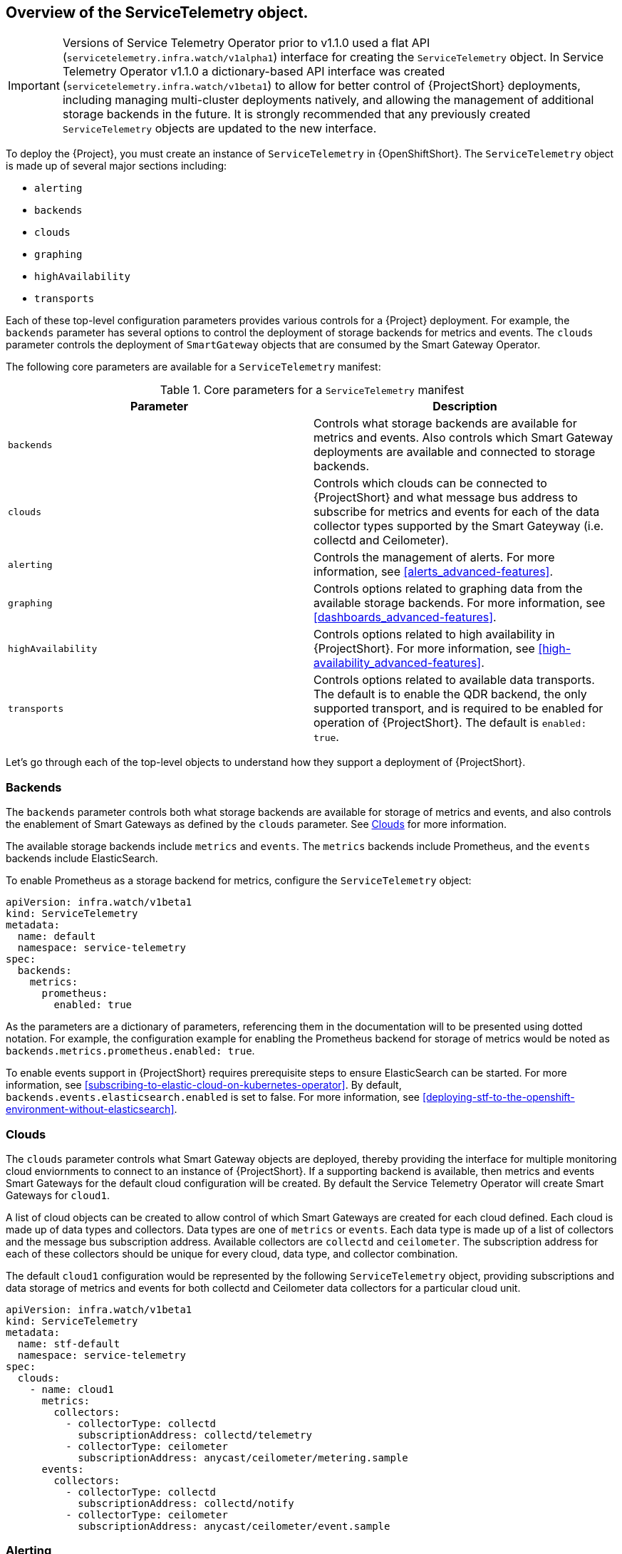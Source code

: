 // Module included in the following assemblies:
//
// <List assemblies here, each on a new line>

// This module can be included from assemblies using the following include statement:
// include::<path>/con_overview-of-the-servicetelemetry-object.adoc[leveloffset=+1]

// The file name and the ID are based on the module title. For example:
// * file name: con_my-concept-module-a.adoc
// * ID: [id='con_my-concept-module-a_{context}']
// * Title: = My concept module A
//
// The ID is used as an anchor for linking to the module. Avoid changing
// it after the module has been published to ensure existing links are not
// broken.
//
// The `context` attribute enables module reuse. Every module's ID includes
// {context}, which ensures that the module has a unique ID even if it is
// reused multiple times in a guide.
//
// In the title, include nouns that are used in the body text. This helps
// readers and search engines find information quickly.
// Do not start the title with a verb. See also _Wording of headings_
// in _The IBM Style Guide_.
[id="overview-of-the-servicetelemetry-object"]
== Overview of the ServiceTelemetry object.

IMPORTANT: Versions of Service Telemetry Operator prior to v1.1.0 used a flat API (`servicetelemetry.infra.watch/v1alpha1`) interface for creating the `ServiceTelemetry` object.
In Service Telemetry Operator v1.1.0 a dictionary-based API interface was created (`servicetelemetry.infra.watch/v1beta1`) to allow for better control of {ProjectShort} deployments, including managing multi-cluster deployments natively, and allowing the management of additional storage backends in the future. It is strongly recommended that any previously created `ServiceTelemetry` objects are updated to the new interface.

To deploy the {Project}, you must create an instance of `ServiceTelemetry` in {OpenShiftShort}. The `ServiceTelemetry` object is made up of several major sections including:

* `alerting`
* `backends`
* `clouds`
* `graphing`
* `highAvailability`
* `transports`

Each of these top-level configuration parameters provides various controls for a {Project} deployment. For example, the `backends` parameter has several options to control the deployment of storage backends for metrics and events. The `clouds` parameter controls the deployment of `SmartGateway` objects that are consumed by the Smart Gateway Operator.

The following core parameters are available for a `ServiceTelemetry` manifest:

[[table-core-manifest-parameters]]
.Core parameters for a `ServiceTelemetry` manifest
|===
| Parameter | Description

| `backends` | Controls what storage backends are available for metrics and events. Also controls which Smart Gateway deployments are available and connected to storage backends.

| `clouds` | Controls which clouds can be connected to {ProjectShort} and what message bus address to subscribe for metrics and events for each of the data collector types supported by the Smart Gateyway (i.e. collectd and Ceilometer).

| `alerting` | Controls the management of alerts. For more information, see xref:alerts_advanced-features[].

| `graphing` | Controls options related to graphing data from the available storage backends. For more information, see xref:dashboards_advanced-features[].

| `highAvailability` | Controls options related to high availability in {ProjectShort}. For more information, see xref:high-availability_advanced-features[].

| `transports` | Controls options related to available data transports. The default is to enable the QDR backend, the only supported transport, and is required to be enabled for operation of {ProjectShort}. The default is `enabled: true`.

|===

Let's go through each of the top-level objects to understand how they support a deployment of {ProjectShort}.

=== Backends

The `backends` parameter controls both what storage backends are available for storage of metrics and events, and also controls the enablement of Smart Gateways as defined by the `clouds` parameter. See xref:Clouds[] for more information.

The available storage backends include `metrics` and `events`. The `metrics` backends include Prometheus, and the `events` backends include ElasticSearch.

To enable Prometheus as a storage backend for metrics, configure the `ServiceTelemetry` object:

[source,yaml]
----
apiVersion: infra.watch/v1beta1
kind: ServiceTelemetry
metadata:
  name: default
  namespace: service-telemetry
spec:
  backends:
    metrics:
      prometheus:
        enabled: true
----

As the parameters are a dictionary of parameters, referencing them in the documentation will to be presented using dotted notation. For example, the configuration example for enabling the Prometheus backend for storage of metrics would be noted as `backends.metrics.prometheus.enabled: true`.

To enable events support in {ProjectShort} requires prerequisite steps to ensure ElasticSearch can be started. For more information, see xref:subscribing-to-elastic-cloud-on-kubernetes-operator[]. By default, `backends.events.elasticsearch.enabled` is set to false. For more information, see xref:deploying-stf-to-the-openshift-environment-without-elasticsearch[].

=== Clouds

The `clouds` parameter controls what Smart Gateway objects are deployed, thereby providing the interface for multiple monitoring cloud enviornments to connect to an instance of {ProjectShort}. If a supporting backend is available, then metrics and events Smart Gateways for the default cloud configuration will be created. By default the Service Telemetry Operator will create Smart Gateways for `cloud1`.

A list of cloud objects can be created to allow control of which Smart Gateways are created for each cloud defined. Each cloud is made up of data types and collectors. Data types are one of `metrics` or `events`. Each data type is made up of a list of collectors and the message bus subscription address. Available collectors are `collectd` and `ceilometer`. The subscription address for each of these collectors should be unique for every cloud, data type, and collector combination.

The default `cloud1` configuration would be represented by the following `ServiceTelemetry` object, providing subscriptions and data storage of metrics and events for both collectd and Ceilometer data collectors for a particular cloud unit.

[source,yaml]
----
apiVersion: infra.watch/v1beta1
kind: ServiceTelemetry
metadata:
  name: stf-default
  namespace: service-telemetry
spec:
  clouds:
    - name: cloud1
      metrics:
        collectors:
          - collectorType: collectd
            subscriptionAddress: collectd/telemetry
          - collectorType: ceilometer
            subscriptionAddress: anycast/ceilometer/metering.sample
      events:
        collectors:
          - collectorType: collectd
            subscriptionAddress: collectd/notify
          - collectorType: ceilometer
            subscriptionAddress: anycast/ceilometer/event.sample
----


=== Alerting

The `alerting` parameter controls creation of an [Alertmanager](https://prometheus.io/docs/alerting/latest/alertmanager/) instance and the configuration of the storage backend. By default `alerting.enabled` is set to `true`. For more information, see xref:alerts_advanced-features[].

=== Graphing

The `graphing` parameter controls the creation of a [Grafana](https://grafana.com/docs/grafana/latest/getting-started/what-is-grafana/) instance. By default `graphing.enabled` is `false`. For more information, see xref:dashboards_advanced-features[].

=== High Availability

The `highAvailability` parameter controls the instantiation of multiple copies of {ProjectShort} components to reduce recovery time should components fail or be rescheduled. By default `highAvailability.enabled` is `false`. For more information, see xref:high-availability_advanced-features[].

=== Transports

The `transports` parameter controls the enablement of the message bus for a {ProjectShort} deployment. The only transport currently supported is {MessageBus}, and is required to be enabled for proper operation of {ProjectShort}. By default `transports.qdr.enabled` is `true`.
